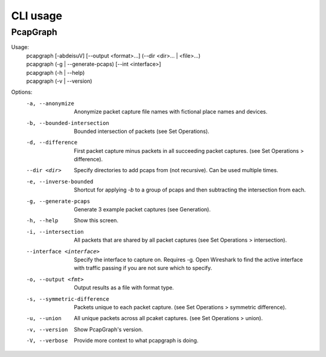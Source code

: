 CLI usage
=========
PcapGraph
---------

Usage:
   | pcapgraph [-abdeisuV] [--output <format>...] (--dir <dir>... | <file>...)
   | pcapgraph (-g | --generate-pcaps) [--int <interface>]
   | pcapgraph (-h | --help)
   | pcapgraph (-v | --version)

Options:
   -a, --anonymize
                         Anonymize packet capture file names with fictional
                         place names and devices.
   -b, --bounded-intersection
                         Bounded intersection of packets (see Set Operations).
   -d, --difference
                         First packet capture minus packets in all succeeding
                         packet captures. (see Set Operations > difference).
   --dir <dir>       Specify directories to add pcaps from (not recursive).
                     Can be used multiple times.
   -e, --inverse-bounded  Shortcut for applying `-b` to a group of pcaps and then
                          subtracting the intersection from each.
   -g, --generate-pcaps  Generate 3 example packet captures (see Generation).
   -h, --help            Show this screen.
   -i, --intersection    All packets that are shared by all packet captures
                         (see Set Operations > intersection).
   --interface <interface>
                         Specify the interface to capture on. Requires -g. Open
                         Wireshark to find the active interface with traffic
                         passing if you are not sure which to specify.
   -o, --output <fmt>    Output results as a file with format type.
   -s, --symmetric-difference
                         Packets unique to each packet capture.
                         (see Set Operations > symmetric difference).
   -u, --union           All unique packets across all pcaket captures.
                         (see Set Operations > union).
   -v, --version         Show PcapGraph's version.
   -V, --verbose         Provide more context to what pcapgraph is doing.
